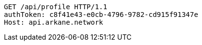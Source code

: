 [source,http,options="nowrap"]
----
GET /api/profile HTTP/1.1
authToken: c8f41e43-e0cb-4796-9782-cd915f91347e
Host: api.arkane.network
----
